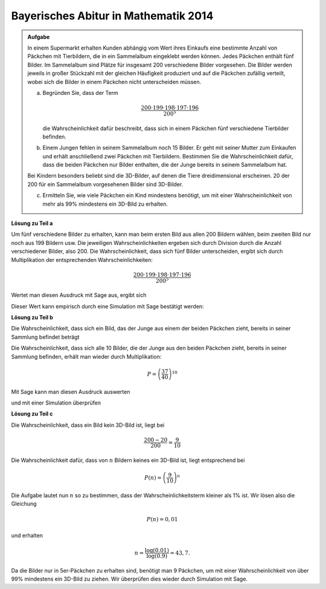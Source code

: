 Bayerisches Abitur in Mathematik 2014
-------------------------------------

.. admonition:: Aufgabe

  In einem Supermarkt erhalten Kunden abhängig vom Wert ihres Einkaufs
  eine bestimmte Anzahl von Päckchen mit Tierbildern, die in ein Sammelalbum
  eingeklebt werden können. Jedes Päckchen enthält fünf Bilder. Im
  Sammelalbum sind Plätze für insgesamt 200 verschiedene Bilder vorgesehen.
  Die Bilder werden jeweils in großer Stückzahl mit der gleichen Häufigkeit
  produziert und auf die Päckchen zufällig verteilt, wobei sich die Bilder in
  einem Päckchen nicht unterscheiden müssen.  

  a) Begründen Sie, dass der Term

     .. math::

       \frac{200\cdot199\cdot198\cdot197\cdot196}{200^5}

     die Wahrscheinlichkeit dafür beschreibt, dass sich in einem Päckchen fünf
     verschiedene Tierbilder befinden.

  b) Einem Jungen fehlen in seinem Sammelalbum noch 15 Bilder. Er geht
     mit seiner Mutter zum Einkaufen und erhält anschließend zwei Päckchen
     mit Tierbildern. Bestimmen Sie die Wahrscheinlichkeit dafür, dass die
     beiden Päckchen nur Bilder enthalten, die der Junge bereits in seinem
     Sammelalbum hat.

  Bei Kindern besonders beliebt sind die 3D-Bilder, auf denen die Tiere
  dreidimensional erscheinen. 20 der 200 für ein Sammelalbum vorgesehenen
  Bilder sind 3D-Bilder.

  c) Ermitteln Sie, wie viele Päckchen ein Kind mindestens benötigt, um mit
     einer Wahrscheinlichkeit von mehr als 99\% mindestens ein 3D-Bild zu
     erhalten.


**Lösung zu Teil a**

Um fünf verschiedene Bilder zu erhalten, kann man beim ersten Bild aus allen
200 Bildern wählen, beim zweiten Bild nur noch aus 199 Bildern usw. Die jeweiligen
Wahrscheinlichkeiten ergeben sich durch Division durch die Anzahl verschiedener Bilder,
also 200. Die Wahrscheinlichkeit, dass sich fünf Bilder unterscheiden, ergibt sich
durch Multiplikation der entsprechenden Wahrscheinlichkeiten:

.. math::

  \frac{200\cdot199\cdot198\cdot197\cdot196}{200^5}

Wertet man diesen Ausdruck mit Sage aus, ergibt sich

.. sagecellserver::

  sage: print "Die Wahrscheinlichkeit 5 verschiedene Bilder zu erhalten liegt bei {:4.1%}.".format(
  ...         float(200*199*198*197*196/200**5))

.. end of output

Dieser Wert kann empirisch durch eine Simulation mit Sage bestätigt werden:

.. sagecellserver::

  sage: from numpy.random import randint
  sage: iterationen = 100000
  sage: verschiedene = 0
  sage: for _ in range(iterationen):
  ...       a = set(randint(200, size=5))
  ...       if len(a) == 5:
  ...           verschiedene +=1
  sage: print "Empirische Wahrscheinlichkeit 5 verschiedene Bilder zu erhalten: {:4.1%}".format(
  ...         float(verschiedene)/iterationen)

.. end of output

**Lösung zu Teil b**

Die Wahrscheinlichkeit, dass sich ein Bild, das der Junge aus einem der
beiden Päckchen zieht, bereits in seiner Sammlung befindet beträgt

.. math:

  \frac{200-15}{200}=\frac{37}{40}.

Die Wahrscheinlichkeit, dass sich alle 10 Bilder, die der Junge aus den beiden
Päckchen zieht, bereits in seiner Sammlung befinden, erhält man wieder
durch Multiplikation:

.. math::

  P=\left(\frac{37}{40}\right)^{10}

Mit Sage kann man diesen Ausdruck auswerten

.. sagecellserver::

  sage: print "Wahrscheinlichkeit kein neues Bild zu erhalten: {:4.1%}".format(float((37/40)**10))

.. end of output

und mit einer Simulation überprüfen

.. sagecellserver::

  sage: iterationen = 100000
  sage: besitz = set(range(185))
  sage: kein_neues = 0
  sage: for _ in range(iterationen):
  ...       bilder = set(randint(200, size=10))
  ...       if bilder.issubset(besitz):
  ...           kein_neues = kein_neues+1
  sage: print "Empirische Wahrscheinlichkeit kein neues Bild zu erhalten: {:4.1%}".format(
  ...         float(kein_neues/iterationen))

.. end of output

**Lösung zu Teil c**

Die Wahrscheinlichkeit, dass ein Bild kein 3D-Bild ist, liegt bei

.. math::

  \frac{200-20}{200}=\frac{9}{10}

Die Wahrscheinlichkeit dafür, dass von :math:`n` Bildern keines ein 3D-Bild
ist, liegt entsprechend bei

.. math::

  P(n)=\left(\frac{9}{10}\right)^n

Die Aufgabe lautet nun :math:`n` so zu bestimmen, dass der
Wahrscheinlichkeitsterm kleiner als 1% ist. Wir lösen also die Gleichung

.. math::

  P(n)=0{,}01

und erhalten

.. math::

  n= \frac{\log(0.01)}{\log(0.9)} = 43{,}7.

Da die Bilder nur in 5er-Päckchen zu erhalten sind, benötigt man 9 Päckchen,
um mit einer Wahrscheinlichkeit von über 99% mindestens ein 3D-Bild zu ziehen.
Wir überprüfen dies wieder durch Simulation mit Sage.

.. sagecellserver::

  sage: iterationen = 100000
  sage: dreiDBilder = set(range(20))
  sage: dreiD_gefunden = 0
  sage: for _ in range(iterationen):
  ...       meinebilder = set(randint(200, size=45))
  ...       if not meinebilder.isdisjoint(dreiDBilder):
  ...           dreiD_gefunden = dreiD_gefunden+1
  sage: print "Empirische Wahrscheinlichkeit mindestens ein 3d-Bild zu erhalten: {:4.1%}".format(
  ...         float(dreiD_gefunden/iterationen))

.. end of output
